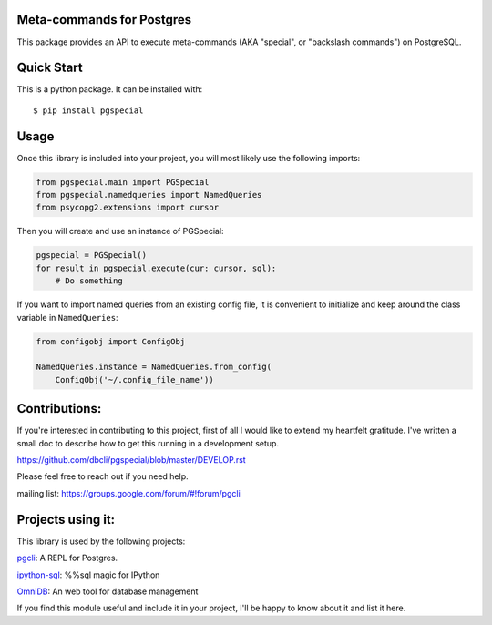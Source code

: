 Meta-commands for Postgres
--------------------------

|BuildStatus|  |PyPI|

This package provides an API to execute meta-commands (AKA "special", or
"backslash commands") on PostgreSQL.

Quick Start
-----------

This is a python package. It can be installed with:

::

    $ pip install pgspecial


Usage
-----

Once this library is included into your project, you will most likely use the
following imports:

.. code-block:: python

    from pgspecial.main import PGSpecial
    from pgspecial.namedqueries import NamedQueries
    from psycopg2.extensions import cursor

Then you will create and use an instance of PGSpecial:

.. code-block:: python

        pgspecial = PGSpecial()
        for result in pgspecial.execute(cur: cursor, sql):
            # Do something

If you want to import named queries from an existing config file, it is
convenient to initialize and keep around the class variable in
``NamedQueries``:

.. code-block:: python

    from configobj import ConfigObj

    NamedQueries.instance = NamedQueries.from_config(
        ConfigObj('~/.config_file_name'))

Contributions:
--------------

If you're interested in contributing to this project, first of all I would like
to extend my heartfelt gratitude. I've written a small doc to describe how to
get this running in a development setup.

https://github.com/dbcli/pgspecial/blob/master/DEVELOP.rst

Please feel free to reach out if you need help.

mailing list: https://groups.google.com/forum/#!forum/pgcli

Projects using it:
------------------

This library is used by the following projects:

pgcli_: A REPL for Postgres.

`ipython-sql`_: %%sql magic for IPython

OmniDB_: An web tool for database management

If you find this module useful and include it in your project, I'll be happy
to know about it and list it here.

.. |BuildStatus| image:: https://api.travis-ci.org/dbcli/pgspecial.svg?branch=master
    :target: https://travis-ci.org/dbcli/pgspecial

.. |PyPI| image:: https://badge.fury.io/py/pgspecial.svg
    :target: https://pypi.python.org/pypi/pgspecial/
    :alt: Latest Version

.. _pgcli: https://github.com/dbcli/pgcli
.. _`ipython-sql`: https://github.com/catherinedevlin/ipython-sql
.. _OmniDB: https://github.com/OmniDB/OmniDB
